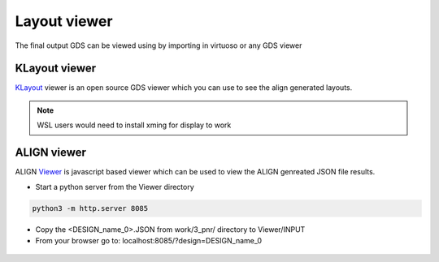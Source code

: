 Layout viewer
==============

The final output GDS can be viewed using by importing in virtuoso or any GDS viewer

KLayout viewer
---------------

`KLayout <https://github.com/KLayout/klayout>`_ viewer is an open source GDS viewer which you can use to see the align generated layouts.

.. note:: WSL users would need to install xming for display to work


ALIGN viewer
-------------
ALIGN `Viewer <https://github.com/ALIGN-analoglayout/ALIGN-public/tree/master/Viewer>`_ is javascript based viewer which can be used to view the ALIGN genreated JSON file results.


* Start a python server from the Viewer directory

.. code-block:: bash

    python3 -m http.server 8085

* Copy the <DESIGN_name_0>.JSON from work/3_pnr/ directory to Viewer/INPUT

* From your browser go to:  localhost:8085/?design=DESIGN_name_0

.. figure:: ../images/Viewer.PNG
    :scale: 50 %
    :align: center


